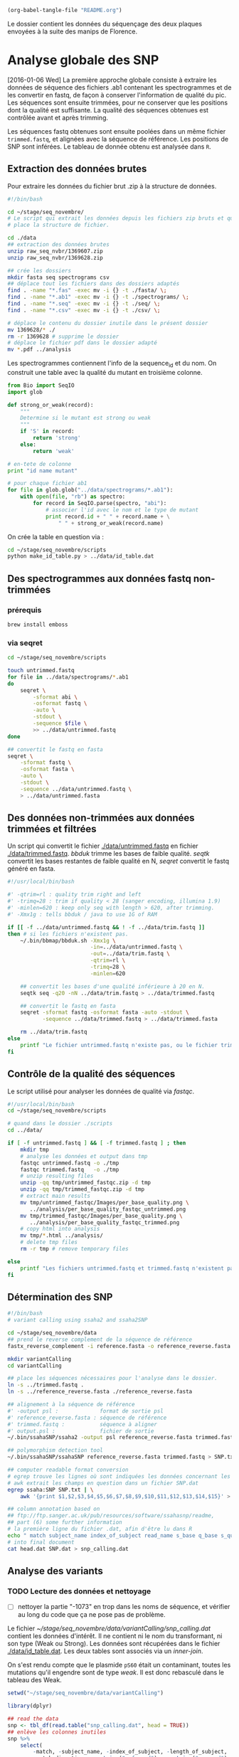 # -*- mode: org; -*-

#+CATEGORY: STAGE

# #+TOC: headlines 1

#+begin_src emacs-lisp :results none :export none
  (org-babel-tangle-file "README.org")
#+end_src

Le dossier contient les données du séquençage des deux plaques envoyées à la
suite des manips de Florence. 

* Analyse globale des SNP 

[2016-01-06 Wed] La première approche globale consiste à extraire les données
de séquence des fichiers .ab1 contenant les spectrogrammes et de les convertir
en fastq, de façon à conserver l'information de qualité du pic. Les séquences
sont ensuite trimmées, pour ne conserver que les positions dont la qualité est
suffisante. La qualité des séquences obtenues est contrôlée avant et après
trimming.

Les séquences fastq obtenues sont ensuite poolées dans un même fichier
~trimmed.fastq~, et alignées avec la séquence de référence. Les positions de SNP
sont inférées. Le tableau de donnée obtenu est analysée dans ~R~.
** Extraction des données brutes
Pour extraire les données du fichier brut .zip à la structure de données.

#+BEGIN_SRC sh :tangle ./scripts/extract_raw_data.sh 
  #!/bin/bash 

  cd ~/stage/seq_novembre/
  # Le script qui extrait les données depuis les fichiers zip bruts et qui met en
  # place la structure de fichier.

  cd ./data
  ## extraction des données brutes
  unzip raw_seq_nvbr/1369607.zip
  unzip raw_seq_nvbr/1369628.zip

  ## crée les dossiers
  mkdir fasta seq spectrograms csv
  ## déplace tout les fichiers dans des dossiers adaptés 
  find . -name "*.fas" -exec mv -i {} -t ./fasta/ \;
  find . -name "*.ab1" -exec mv -i {} -t ./spectrograms/ \;
  find . -name "*.seq" -exec mv -i {} -t ./seq/ \;
  find . -name "*.csv" -exec mv -i {} -t ./csv/ \;

  # déplace le contenu du dossier inutile dans le présent dossier
  mv 1369628/* ./
  rm -r 1369628 # supprime le dossier
  # déplace le fichier pdf dans le dossier adapté
  mv *.pdf ../analysis
#+END_SRC

Les spectrogrammes contiennent l'info de la sequence_id et du nom. 
On construit une table avec la qualité du mutant en troisième colonne. 

#+BEGIN_SRC python :tangle ./scripts/make_id_table.py
  from Bio import SeqIO
  import glob

  def strong_or_weak(record):
      """
      Determine si le mutant est strong ou weak
      """
      if 'S' in record:
          return 'strong'
      else:
          return 'weak'

  # en-tete de colonne
  print "id name mutant"

  # pour chaque fichier ab1
  for file in glob.glob("../data/spectrograms/*.ab1"):
      with open(file, "rb") as spectro:
          for record in SeqIO.parse(spectro, "abi"):
              # associer l'id avec le nom et le type de mutant
              print record.id + " " + record.name + \
                  " " + strong_or_weak(record.name)
#+END_SRC

On crée la table en question via :
#+BEGIN_SRC sh
  cd ~/stage/seq_novembre/scripts
  python make_id_table.py > ../data/id_table.dat
#+END_SRC

** Des spectrogrammes aux données fastq non-trimmées
*** prérequis

#+BEGIN_SRC sh
brew install emboss
#+END_SRC

*** via seqret

#+BEGIN_SRC sh :tangle ./scripts/ab1_to_fastq.sh
  cd ~/stage/seq_novembre/scripts

  touch untrimmed.fastq
  for file in ../data/spectrograms/*.ab1
  do
      seqret \
          -sformat abi \
          -osformat fastq \
          -auto \
          -stdout \
          -sequence $file \
          >> ../data/untrimmed.fastq
  done

  ## convertit le fastq en fasta
  seqret \
      -sformat fastq \
      -osformat fasta \
      -auto \
      -stdout \
      -sequence ../data/untrimmed.fastq \
      > ../data/untrimmed.fasta
#+END_SRC

** Des données non-trimmées aux données trimmées et filtrées
Un script qui convertit le fichier [[./data/untrimmed.fastq]] en fichier
[[./data/trimmed.fastq]]. /bbduk/ trimme les bases de faible qualité. /seqtk/
convertit les bases restantes de faible qualité en N, /seqret/ convertit le fastq
généré en fasta. 

#+BEGIN_SRC sh :tangle ./scripts/trim_low_quality.sh
  #!/usr/local/bin/bash

  #' -qtrim=rl : quality trim right and left 
  #' -trimq=28 : trim if quality < 28 (sanger encoding, illumina 1.9)
  #' -minlen=620 : keep only seq with length > 620, after trimming.
  #' -Xmx1g : tells bbduk / java to use 1G of RAM

  if [[ -f ../data/untrimmed.fastq && ! -f ../data/trim.fastq ]]
  then # si les fichiers n'existent pas.
      ~/.bin/bbmap/bbduk.sh -Xmx1g \
                            -in=../data/untrimmed.fastq \
                            -out=../data/trim.fastq \
                            -qtrim=rl \
                            -trimq=28 \
                            -minlen=620

      ## convertit les bases d'une qualité inférieure à 20 en N.
      seqtk seq -q20 -nN ../data/trim.fastq > ../data/trimmed.fastq

      ## convertit le fastq en fasta
      seqret -sformat fastq -osformat fasta -auto -stdout \
             -sequence ../data/trimmed.fastq > ../data/trimmed.fasta

      rm ../data/trim.fastq
  else
      printf "Le fichier untrimmed.fastq n'existe pas, ou le fichier trimmed.fastq existe déjà."
  fi
#+END_SRC

** Contrôle de la qualité des séquences
Le script utilisé pour analyser les données de qualité via /fastqc/. 

#+BEGIN_SRC sh :tangle scripts/quality_check.sh
  #!/usr/local/bin/bash
  cd ~/stage/seq_novembre/scripts

  # quand dans le dossier ./scripts
  cd ../data/

  if [ -f untrimmed.fastq ] && [ -f trimmed.fastq ] ; then
      mkdir tmp
      # analyse les données et output dans tmp
      fastqc untrimmed.fastq -o ./tmp
      fastqc trimmed.fastq   -o ./tmp
      # unzip resulting files
      unzip -qq tmp/untrimmed_fastqc.zip -d tmp
      unzip -qq tmp/trimmed_fastqc.zip -d tmp
      # extract main results
      mv tmp/untrimmed_fastqc/Images/per_base_quality.png \
         ../analysis/per_base_quality_fastqc_untrimmed.png
      mv tmp/trimmed_fastqc/Images/per_base_quality.png \
         ../analysis/per_base_quality_fastqc_trimmed.png
      # copy html into analysis
      mv tmp/*.html ../analysis/
      # delete tmp files
      rm -r tmp # remove temporary files

  else
      printf "Les fichiers untrimmed.fastq et trimmed.fastq n'existent pas."
  fi
#+END_SRC 

** Détermination des SNP

#+BEGIN_SRC sh :tangle ./scripts/variantCallerSsaha2.sh
  #!/bin/bash
  # variant calling using ssaha2 and ssaha2SNP

  cd ~/stage/seq_novembre/data
  ## prend le reverse complement de la séquence de référence
  fastx_reverse_complement -i reference.fasta -o reference_reverse.fasta

  mkdir variantCalling
  cd variantCalling

  ## place les séquences nécessaires pour l'analyse dans le dossier. 
  ln -s ../trimmed.fastq .
  ln -s ../reference_reverse.fasta ./reference_reverse.fasta

  ## alignement à la séquence de référence
  #' -output psl :             format de sortie psl
  #' reference_reverse.fasta : séquence de référence
  #' trimmed.fastq :           séquence à aligner
  #' output.psl :              fichier de sortie
  ~/.bin/ssahaSNP/ssaha2 -output psl reference_reverse.fasta trimmed.fastq > output.psl

  ## polymorphism detection tool
  ~/.bin/ssahaSNP/ssahaSNP reference_reverse.fasta trimmed.fastq > SNP.txt

  ## computer readable format conversion
  # egrep trouve les lignes où sont indiquées les données concernant les SNP
  # awk extrait les champs en question dans un fichier SNP.dat
  egrep ssaha:SNP SNP.txt | \
      awk '{print $1,$2,$3,$4,$5,$6,$7,$8,$9,$10,$11,$12,$13,$14,$15}' > SNP.dat

  ## column annotation based on
  ## ftp://ftp.sanger.ac.uk/pub/resources/software/ssahasnp/readme,
  ## part (6) some further information
  # la première ligne du fichier .dat, afin d'être lu dans R
  echo " match subject_name index_of_subject read_name s_base q_base s_qual q_qual offset_on_subject offset_on_read length_of_snp start_match_of_read end_match_of_read match_direction length_of_subject " > head.dat
  # into final document
  cat head.dat SNP.dat > snp_calling.dat
#+END_SRC

** Analyse des variants
*** TODO Lecture des données et nettoyage
- [ ] nettoyer la partie "-1073" en trop dans les noms de séquence, et vérifier
  au long du code que ça ne pose pas de problème.

Le fichier [[~/stage/seq_novembre/data/variantCalling/snp_calling.dat]] contient les
données d'intérêt. Il ne contient ni le nom du transformant, ni son type (Weak
ou Strong). Les données sont récupérées dans le fichier [[./data/id_table.dat]]. Les
deux tables sont associés via un /inner-join/. 

On s'est rendu compte que le plasmide ~pS60~ était un contaminant, toutes les
mutations qu'il engendre sont de type /weak/. Il est donc rebasculé dans le
tableau des Weak. 

#+BEGIN_SRC R :tangle ./scripts/variant_analysis.R
  setwd("~/stage/seq_novembre/data/variantCalling")

  library(dplyr)

  ## read the data
  snp <- tbl_df(read.table("snp_calling.dat", head = TRUE))
  ## enlève les colonnes inutiles
  snp %>%
      select(
          -match, -subject_name, -index_of_subject, -length_of_subject,
          -match_direction, -contains("_of_read"), -contains("on_read"),
          -contains("_of_snp"), -s_qual
      ) -> snp
 
  ## lit les métadonnées de séquence
  id_table <- tbl_df(read.table("../id_table.dat", head = TRUE))

  ## fait correspondre le read_name avec le nom du clone et le type de mutant W ou S
  snp <- inner_join(x = snp, y = id_table, by = c("read_name" = "id"))

  ## suppress tmp var
  rm(id_table)

  ## bascule les contaminants mysterieux dans la bonne catégorie
  ## TESTE ET APPROUVE
  snp$mutant[snp$name == "pS60-1073"] <- "weak"
  snp$mutant[snp$name == "pS83-1073"] <- "weak"
  snp$mutant[snp$name == "pS92-1073"] <- "weak"
  snp$mutant[snp$name == "pS91-1073"] <- "weak"
  snp$mutant[snp$name == "pW6-1073" ] <- "strong"

#+END_SRC

*** Détermine la qualité des SNP
Pour déterminer si le SNP est de type /weak/ ou /strong/, j'utilise la fonction
=mutant_caller=. Si la référence est A ou T, soit le transformant est C ou G, et
la substitution est /WS/ ; soit le transformant est A ou T, et la mutation est
/WW/. Si la référence est C ou G, soit le transformant est A ou T, et la
substitution est /SW/ ; soit le transformant est G ou C, la substitution est
/SS/.

#+BEGIN_SRC R :tangle ./scripts/variant_analysis.R
  #' une fonction pour déterminer si la substitution est strong ou weak. On peut
  #' avoir des substitutions weak chez les strongs
  #' @param subject la base sur la séquence de référence
  #' @param query la base sur le read.
  mutant_caller <- function(subject, query)
  {
      if (subject == 'A' || subject == 'T') {
          if (query == 'C' || query == 'G' ) {
              'WS'
          } else {
              'WW'
          }
      } else if (subject == 'C' || subject == 'G') {
          if (query == 'A' || query == 'T') {
              'SW'
          } else {
              'SS'
          }
      }
  }

  ## on applique la fonction rowwise, ie ligne par ligne, via `mutate`, puis on
  ## dégroupe.
  snp %>%
      rowwise() %>%
      mutate(mutation_type = mutant_caller(s_base, q_base)) %>%
      ungroup() ->
      snp
  ## conversion en facteur
  snp$mutation_type = factor(snp$mutation_type)
#+END_SRC
*** Graphiques globaux
Des graphiques de distribution globale des SNP sont fait ici. 

#+BEGIN_SRC R :tangle ./scripts/variant_analysis.R
  ##==============================================================================
  ## SHORTCUT PLOT FUNCTION
  ##==============================================================================

  library(ggplot2)

  ##' .. content for \description{} (no empty lines) ..
  ##' 
  ##' Une fonction qui permet de court-circuiter ggplot : représente en ordonnée
  ##' la distribution des positions de snp, en abscisse la position des SNPs, par
  ##' défault la couleur repéresente le type de mutant, peut être également
  ##' attribuée à mutation_type. Respecte les critères visuels de tufte. Nécessite
  ##' ggplot2 1.02 si je ne m'abuse, avec l'option panel.ontop en tout cas.
  ##' 
  ##' .. content for \details{} ..
  ##' @title plot_snp
  ##' @param snp les données de snp
  ##' @param fill la couleur par laquelle on color les barres
  ##' @param legend_position la position de la légende sur le graphe
  ##' @param legend_name le titre de la légende. rien par défault
  ##' @return un graphique
  plot_snp <- function(data, fill_by = "mutant",
                                    legend_position = c(0.2, 0.8),
                                    legend_name = "")
  {
      plot <- ggplot(data = data, aes(offset_on_subject)) +
          theme_minimal(base_family = "Courier") +
          scale_x_continuous(breaks = seq(1, 734, 30)) +
          scale_fill_brewer(palette = "Set2", name = legend_name) +
          xlab("") +
          ylab("") +
          theme(panel.ontop = TRUE, legend.position = legend_position,
                axis.text = element_text(size = 8, colour = "gray"),
                panel.grid.major.x = element_blank(),
                panel.grid.minor.x = element_blank(),
                panel.grid.minor.y = element_blank(),
                panel.grid.major.y = element_line(colour = "white", size = 1))

      if (fill_by == "mutation_type")
      {
          plot + geom_histogram(aes(fill = mutation_type), binwidth = 10,
                                position = "dodge")
      } else {
          plot + geom_histogram(aes(fill = mutant), binwidth = 10,
                                position = "dodge")
      }
  }

  ##==============================================================================
  ## PLOT DISTRIBUTIONS
  ##==============================================================================

  pdf(file = "../../analysis/snp_distribution.pdf", height = 5.8, width = 8.3)

  ## distribution des SNP
  ## facétée par type de mutant, couleur = type de mutation
  snp %>%
      plot_snp(legend_name = "Exogene", legend_pos= c(.2, .8))

  dev.off()

  #-------------------------------------------------------------------------------
  pdf(file = "../../analysis/mutant_snp_distribution.pdf", height = 5.8, width = 8.3)

  snp %>%
      plot_snp(fill_by = "mutation_type", legend_name = "Type de Mutation" ) +
      facet_grid(mutant ~ .)

  dev.off()
#+END_SRC

*** Observations globales

Différents tableaux de résumé généraux. 

#+BEGIN_SRC R :tangle ./scripts/variant_analysis.R
  ## =============================================================================
  ## OBSERVATIONS GÉNÉRALES
  ## =============================================================================
 
  sink(file = "../../analysis/observations.tex")
  snp %>%
      group_by(mutant, name) %>%
      summarise(count = n()) %>%
      summarise(mean = mean(count), med = median(count), sd = sd(count) ) %>%
      knitr::kable( align = 'c', digits = 2, booktabs = TRUE, format = "latex")
  sink()

  sink(file = "../../analysis/count_by_mutant.tex")
  snp %>%
      group_by(mutant) %>%
      summarise(count = n()) %>%
      knitr::kable( align = 'c', booktabs = TRUE, format = "latex")
  sink()

  sink(file = "../../analysis/count_by_muttype.tex")
  snp %>%
      group_by(mutation_type) %>%
      summarise(count = n()) %>%
      knitr::kable(col.names = c("Type de mutation", "nombre"),
                   align = 'c',
                   booktabs = TRUE, format = "latex")
  sink()

  sink(file = "../../analysis/seq_by_mutant.tex")
  distinct(snp, name, mutant) %>%
      group_by(mutant) %>%
      summarise(count = n()) %>%
      knitr::kable( align = 'c', booktabs = TRUE, format = "latex")
  sink()
#+END_SRC

*** DONE Détermination des SNP calibrés [2/2]
CLOSED: [2015-11-27 Fri 22:56]
- [X] créer la fonction =is_a_position= qui détermine si un SNP est bien à la
  position attendu
- [X] faire la même chose par type de mutant
On veut filtrer les positions qui sont bien les SNP calibrés. 

#+BEGIN_SRC R :tangle ./scripts/variant_analysis.R
  ## ==============================================================================
  ## SNP ATTENDUS OU NON
  ## ==============================================================================
  ##

  ## compte le nombre de SNP par position. hypothèse : un SNP `calibré' génère au
  ## moins 5 SNP parmi toutes les séquences. sortie dans une table qui sert de
  ## query à la fonction =is_position=
  snp %>%
      group_by(offset_on_subject) %>%
      summarise(count = n()) %>%
      ## qplot(data = ., offset_on_subject, count)
      filter(count > 5) %>%
      select(offset_on_subject) %>%
      unlist() %>%
      as.vector() ->
      position_table

  ##' .. content for \description{} (no empty lines) ..
  ##' détermine si la postion sur la séquence de référence est un SNP artificiel
  ##' ou un autre genre de SNP.
  ##' .. content for \details{} ..
  ##' @title is_position
  ##' @param position 
  ##' @param table 
  ##' @return "oui" ou "non"
  is_position <- function(position, table) ifelse(position %in% table, 'oui', 'non')


  snp %>%
      rowwise() %>%
      mutate(position = is_position(offset_on_subject, position_table)) %>%
      ungroup() ->
      snp
#+END_SRC

Le graphique suivant représente la distribution des SNP aux positions
inattendues. 

#+BEGIN_SRC R :tangle ./scripts/variant_analysis.R
  pdf(file = "../../analysis/bgc_en_action.pdf", height = 5.8, width = 8.3)
  snp %>%
      filter(position == "non") %>%
      plot_snp(fill_by = "mutation_type") +
      scale_y_continuous(breaks = c(1, 2)) +
      scale_x_continuous(breaks = position_table, name = waiver()) +
      ggtitle("Substitution aux positions inattendues : biaisees vers GC ?") +
      theme(panel.grid.major.x = element_line(colour = "gray"))
  dev.off()

  sink(file = "../../analysis/bgc_en_action.tex")
  snp %>%
      filter(position == "non") %>%
      group_by(mutation_type) %>%
      summarise(count = n()) ->
      bgc_en_action
  colnames(bgc_en_action) <- c("Type de Substitution", "Nombre")
  print(xtable::xtable( bgc_en_action, align = 'ccc'), include.rownames = FALSE)
  sink()
#+END_SRC

[[file:analysis/bgc_en_action.pdf]]
*** TODO Positions terminales de switch [1/3]
- [ ] voir le test à utiliser pour comparer les distributions
- [ ] comparer les distributions statistiquement, si $n$ est suffisamment grand. 
- [X] Naïvement on utilise ici la position terminale du dernier SNP. Cependant,
  il existe des SNPs qui ne sont pas dans la conversion track, c'est ce qu'on a
  observé. Il faut donc définir une nouvelle fonction =max_pos= qui définit si
  on est bien à un SNP calibré ou non. voir après avoir définit la fonction
  =is_a_position=. => Simplement filtrer par position

On veut ici analyser la distribution des positions terminales de SNP. C'est à dire à quel
endroit on bascule à nouveau sur le génotype sauvage. On ne garde que les
positions qui sont des positions calibrées. 

#+BEGIN_SRC R :tangle ./scripts/variant_analysis.R
  ##==============================================================================
  ## POSITION DE SWITCH
  ##==============================================================================

  pdf(file = "../../analysis/switch_distrib.pdf", height = 5.8, width = 8.3)

  snp %>%
      ## par plasmide -- et par type de mutant
      group_by(name, mutant) %>%
      ## garde seulement les positions calibrées
      filter(position == "oui") %>% 
      ## cherche la postion minimale de SNP
      summarise(offset_on_subject = min(offset_on_subject)) %>% 
      ## represente la distribution
      plot_snp(legend_position = c(0.8, 0.8)) +
      ggtitle("Distribution de la position de switch en fonction du type de mutant") +
      ## superpose les deux distribution pour comparer
      facet_grid( mutant ~ .) 

  dev.off()
#+END_SRC

*** DONE Néomutations [1/1]
CLOSED: [2015-11-27 Fri 23:53]
- [X] rajouter le filtre sur les positions calibrées. 

Le but est de trouver les SNPs aux positions calibrées qui ne sont pas ceux
attendus. Typiquement ce sont les mutations /strong/ dans la manip Weak, et les
mutations /weak/ dans la manip Strong. Si les mutations en questions sont
répétées sur l'ensemble du clone, alors c'est une contamination. Sinon, ce sont
des données intéressantes. 

#+BEGIN_SRC R :tangle ./scripts/variant_analysis.R
  ##============================================================================== 
  ## OUTLIERS
  ##==============================================================================
  ##
  ##' .. content for \description{} (no empty lines) ..
  ##' 
  ##' Détermine si le SNP en question est un outlier ou non, c'est à dire une
  ##' mutation strong chez un mutant weak ou inversement.
  ##' 
  ##' .. content for \details{} ..
  ##' @title is_outlier
  ##' @param mutant : le type de mutant
  ##' @param mutation_type : le type de substitution
  ##' @return 
  is_outlier <- function(mutant, mutation_type)
  {
      if (mutant == 'strong' && mutation_type == 'SW') {
          "non"
      } else if (mutant == 'weak' && mutation_type == 'WS') {
          "non"
      } else {
          'oui'
      }
  }

  snp %>%
      ## par ligne, determine si la position est inattendue
      rowwise() %>%
      mutate(attendu = is_outlier(mutant, mutation_type)) %>%
      ungroup() %>%
      ## garde les positions calibree
      filter(position == "oui") %>% 
      ## sur lesquelles le résultat est inattendu
      filter(attendu == "non") %>%
      plot_snp(legend_position = c(0.2, 0.9)) +
      geom_text(aes(label = name, y = 0.5), check_overlap = TRUE,
                position = "dodge") +
      coord_flip() +
      theme(panel.ontop = FALSE)

  ## sortie des résultats dans un joli tableau latex
  sink( file = "../../analysis/outlier.tex", append = FALSE)
  snp %>%
      rowwise() %>%
      mutate(attendu = is_outlier(mutant, mutation_type)) %>%
      ungroup() %>%
      filter(attendu == "non") %>%
      mutate(position = offset_on_subject, ref = s_base, read = q_base) %>%
      select(-read_name, -offset_on_subject, -s_base, -q_base) %>%
      knitr::kable(format = "latex", booktabs = TRUE)
  sink()

  ## pdf(file = "../../analysis/outliers.pdf", width = 4, height = 2)
#+END_SRC

La liste des constructions qui montrent des néo-mutations :
#+BEGIN_SRC R 
  library(dplyr)

  read.csv("~/stage/seq_novembre/data/variantCalling/snp_table.csv") %>%
    filter(position == "non") %>%
    select(name) %>%
    unique()
#+END_SRC

#+RESULTS:
| pS10-1073 |
| pS24-1073 |
| pS30-1073 |
| pS39-1073 |
| pS5-1073  |
| pS54-1073 |
| pS74-1073 |
| pS82-1073 |
| pS88-1073 |
| pW14-1073 |
| pW19-1073 |
| pW2-1073  |
| pW23-1073 |
| pW35-1073 |
| pW6-1073  |
| pW81-1073 |
| pW87-1073 |
| pW93-1073 |

*** DONE Position des SNP par rapport à la conversion tract [1/1]
CLOSED: [2015-11-27 Fri 23:52]
- [X] Écrire une fonction =is_inside_conv= qui détermine si un SNP est en dehors
  ou en dedans de la conversion tract.
  
#+BEGIN_SRC R :tangle ./scripts/variant_analysis.R
  snp %>%
      ## par exogene
      group_by(name) %>%
      ## garde seulement les positions attendues
      filter(position == "oui") %>%
      ## cherche la borne supérieure et inférieure
      summarise(min = min(offset_on_subject), max = max(offset_on_subject)) %>%
      ## combine avec la table mère
      inner_join(snp, by = "name") ->
      snp
 
  ##' .. content for \description{} (no empty lines) ..
  ##' détermine si le SNP est dans la conversion tract ou non. 
  ##' .. content for \details{} ..
  ##' @title 
  ##' @param query la position requête
  ##' @param min la borne inférieure de la conversion tract
  ##' @param max la borne supérieure de la conversion tract
  ##' @return oui ou non
  is_inside_conv <- function(query, min, max)
  {
      ifelse(min <= query & query <= max, "oui", "non")
  }

  sink(file = "../../analysis/inside_conv.tex")
  snp %>%
      rowwise() %>%
      ## détermine si on est dans la conversion tract ou non
      mutate(inside_conv = is_inside_conv(offset_on_subject, min, max)) %>%
      ungroup() %>%
      ## filtre pour avoir les snp non attendus
      filter(position == "non") %>%
      ## groupe selon qu'on est dans ou en dehors de la CT
      group_by(inside_conv) %>%
      ## compte le nombre de snp par cas
      summarise(count = n()) %>%
      ## format en .tex
      knitr::kable(format = "latex", booktabs = TRUE)
  sink()
#+END_SRC
*** Polymorphisme [2/2]
En analysant visuellement les spectrogrammes aux positions de SNP attendues, on
s'est rendu compte qu'il persistait des variants, et notamment chez les
constructions ~weak~. Dans une première approche, on utilise la qualité de la
position comme proxy du polymorphisme à cette position. En effet, l'algorithme
de quality-calling est très sensible aux polymorphismes, autrement dit à la
présence de pics parasites. On peut donc raisonnablement se dire que les SNP de
faible qualité, notamment en fin de conversion tract, correspondent à des SNP
hétérogènes. Ce qui pourrait s'expliquer par une absence de réparation à la
génération 0, mais que les descendants 01 et 02 réparent chacun d'une façon
différente.

**** DONE Graphiquement
CLOSED: [2015-12-03 Thu 19:47]
On veux étudier le polymorphisme aux positions calibrées. Comme on ne peut pas
avoir accès aux données trace par trace, on utilise la qualité  comme proxy du
polymorphisme. 

#+BEGIN_SRC R :tangle ./scripts/variant_analysis.R
  pdf(file = "../../analysis/qualite_distrib.pdf", height = 5.8, width = 8.3)
  snp %>%
      filter(position == "oui") %>%
      qplot(data = ., x = offset_on_subject, y = q_qual, color = mutant,
            alpha = 0.1) +
      theme_minimal(base_family = "Courier") +
      scale_color_brewer(palette = "Set2", name = "") +
      scale_alpha_continuous(guide = FALSE, name = "") + 
      xlab("Position") + ylab("qualite") +
      scale_x_continuous(breaks = position_table) +
      theme(legend.position = c(0.5, 0.2),
            axis.text = element_text(size = 8, colour = "gray"))
  dev.off()
#+END_SRC

[[./analysis/qualite_distrib.pdf]]

Aux positions inférieures à 700bp, la qualité de certains SNP diminue, notamment
chez les WEAK. En fait quasiment exclusivement dans la construction WEAK. Aux
positions supérieures à 700bp, il y a également des baisses de qualité pour les
constructions STRONG. Difficile à ce stade de déterminer s'il s'agit de bruit ou
de signal. 

L'inconvénient de cette approche par la qualité est qu'elle ne permet pas de
connaître la nature de la base correspondant au signal "parasite". Or, lorsqu'on
observe les spectrogrammes visuellement, souvent, le signal qui persiste est
celui attendu dans la séquence sauvage. Autrement dit, lorsque le gène
synthétique oppose un allèle W à un allèle sauvage S, d'une manière ou d'une
autre, le signal sauvage S persiste dans la population descendante que l'on
séquence. 

**** DONE Fréquence des bases polymorphes associées aux SNP attendus
CLOSED: [2016-01-06 Wed 08:22]

#+BEGIN_SRC R :tangle ./scripts/variant_analysis.R
  sink("../../analysis/freq_polymorphism.tex")
  snp %>%
      filter(position == "oui", q_qual < 40, offset_on_subject < 600) %>%
      group_by(mutant) %>%
      summarise(count = n()) %>%
      knitr::kable(format = "latex", booktabs = TRUE)
  sink()

  snp %>%
      filter(position == "non", q_qual < 40, offset_on_subject < 600) #%>%
      group_by(mutant) %>%
      summarise(count = n())# %>%
      knitr::kable(format = "latex", booktabs = TRUE)

  snp %>%
    mutate(name = gsub("-1073", "", x = name)) %>%
    filter(position == "oui", q_qual < 40, offset_on_subject < 600) %>%
    group_by(name) %>%
    summarise(count = n()) -> #%>%
    ## filter(count > 1) ->
    candidats

  snp %>%
    filter(name == "pW6-1073") %>%
    qplot(data = .,
          x = offset_on_subject,
          y = q_qual,
          geom = "line",
          xlim = c(0, 750)) +
    geom_vline( xintercept = 456, color = "red") +
    geom_vline(xintercept = position_table,
               color = "blue",
               alpha = 0.2)

  snp %>%
    mutate(name = gsub("-1073", "", x = name)) %>%
    filter(name %in% candidats$name) %>%
    ggplot(data = .,
           aes(x = offset_on_subject, y = q_qual,
               colour = name)) +
    geom_line() +
    facet_grid(name~mutant) +
    theme_minimal() +
    theme(text = element_text(size = 6))

  ggsave(filename = "~/stage/seq_novembre/analysis/candidats_heterozygotes.pdf",
         width = 29.7, height = 21, units = "cm")
#+END_SRC

--- 

*** Sauvegarde du tableur
#+BEGIN_SRC R :tangle ./scripts/variant_analysis.R
  write.csv(snp, file = "snp_table.csv", quote = FALSE)
#+END_SRC
* Analyse des positions hétérozygotes
# #+TOC: headlines 2 local

L'approche précédente utilisait la qualité comme proxy du polymorphisme aux
positions de SNP attendues. Dans cette seconde approche, le but est de
déterminer la nature du pic parasite, et de déterminer s'il correspond ou non à
une persistance de l'allèle sauvage dans la descendance du recombinant. 

Le but est d'obtenir un tableau qui aurait la forme suivante :

|  A | C | T |   G | prim | prim_score | sec | sec_score | ratio | position | gene_synt | wt |
|----+---+---+-----+------+------------+-----+-----------+-------+----------+-----------+----|
| 90 | 0 | 0 | 120 | G    |        120 | A   |        90 |   120 |      437 | G         | A  |

Le programme [[http://www.nybg.org/files/scientists/dlittle/polySNP.html][polySNP]] fait ça justement.
** Bascule des fichiers mal appelés
Le but de ce script est de repasser les fichiers du tableau suivant dans les
bonnes catégories, de façon à ce qu'ils soient alignés avec la bonne référence. 

| nom    | type     |
|--------+----------|
| "pS60" | "weak"   |
| "pS83" | "weak"   |
| "pS92" | "weak"   |
| "pS91" | "weak"   |
| "pW6"  | "strong" |

Je n'ai pas choisi la méthode la plus subtile. Ça fera le taf, pour l'instant. 

#+BEGIN_SRC sh ./scripts/recaller.sh
  #!/bin/bash

  ## TODO peut-être trouver une solution plus "élégante…"

  cd ~/stage/seq_novembre/data

  cd ./spectrograms

  mv pS60-1073.ab1 pW600-1073.ab1
  mv pS83-1073.ab1 pW830-1073.ab1
  mv pS92-1073.ab1 pW920-1073.ab1
  mv pS91-1073.ab1 pW910-1073.ab1
  mv  pW6-1073.ab1 pS600-1073.ab1
#+END_SRC

** Base calling
Le but de cet étape est de déterminer, pour chaque position, par séquence, qui
est la base majoritaire, la confiance qu'on peut lui attribuer, la base
secondaire, la confiance qu'on peut lui attribuer, ainsi que le ratio des
deux scores de confiance. 

*** via sangerseqR
Dans un premier temps, j'ai voulu prototypé l'analyse et le résultat attendu
dans R, en utilisant le package ~sangerseqR~ (voir la documentation [[https://www.bioconductor.org/packages/release/bioc/html/sangerseqR.html][là]]). 

#+BEGIN_SRC R :tangle ./scripts/sangerseq.R
  ## ------------------------------------------------------------------------------
  ##                                   BASE CALLING
  ## ------------------------------------------------------------------------------

  setwd("~/stage/seq_novembre/data/tmp/")
  library(dplyr)
  library(sangerseqR)
  library(Biostrings)

  ## la deuxième ligne du fichier reference.fasta contient la séquence de
  ## référence. Elle est convertie en un objet DNA string.
  ref <- readLines("../reference.fasta")[2] %>%
    DNAString() %>%
    reverseComplement()

  ##' .. content for \description{} (no empty lines) ..
  ##' Call bases on a query, based on primary and secondary traces.
  ##' .. content for \details{} ..
  ##' @title baseCaller
  ##' @param query the ab1 file name.
  ##' @param ref the reference. a DNAString object.
  ##' @return a sangerseqR object.
  baseCaller <- function(query, ref)
  {
    readsangerseq(query) %>%
      makeBaseCalls(ratio = 0.5)#  %>%
      ## setAllelePhase(obj = ., refseq = ref)
  }

  pW85 <- baseCaller(query = "../spectrograms/pW85-1073.ab1", ref = ref) #TEST:

  ##' .. content for \description{} (no empty lines) ..
  ##' Attribue le nom des bases à chaque trace.
  ##' .. content for \details{} ..
  ##' @title get_peak_matrix
  ##' @param  obj un objet sangerseq. 
  ##' @return tbl_df object
  get_peak_matrix <- function(obj)
  {
    obj %>%
      peakAmpMatrix() %>%
      as.data.frame() %>%
      select(A = V1, C = V2, G = V3, T = V4) %>%
      tbl_df()
  }

  ##' .. content for \description{} (no empty lines) ..
  ##' 
  ##' Une fonction qui permet de déterminer la base qui a le pic le plus haut, la
  ##' hauteur de son pic, la base avec le second pic le plus haut, la hauteur de
  ##' ce pic, et le ratio des deux, ainsi que la position dans le référentiel de
  ##' la séquence.
  ##' 
  ##' .. content for \details{} ..
  ##' @title get_score_matrix
  ##' @param data typiquement une dataframe crée avec get_peak_matrix()
  ##' @return une dataframe
  get_score_matrix <- function(data)
  {
    data.frame(
      ## renvoit un vecteur avec le nom des bases avec le pic le plus haut        
      primaire = apply(data, 1, function(n) which.max(n) %>% names()),
      ## renvoit un vecteur avec le score du pic le plus haut
      prim_score = apply(data, 1, function(n) max(n)),
      ## renvoit un vecteur avec le nom des bases au second pic
      second = apply(data, 1, function(n) which.max(n[n != max(n)]) %>% names()),
      ## renvoit un vecteur avec le score du second pic 
      sec_score = apply(data, 1, function(n) sort(n)[length(n) - 1])
    ) %>%
      mutate(ratio = sec_score / prim_score,
             seq_position = row.names(.) %>% as.numeric())
  }

  pW85 %>%
    get_peak_matrix() %>%
    get_score_matrix() %>%
    tbl_df() ->
    test_data

  theme_set(theme_minimal())

  test_data %>%
    ggplot(aes(x = seq_position, y = prim_score)) +
    geom_path(aes(color = primaire)) +
    geom_path(aes(y = sec_score, color = second)) +
    facet_grid(primaire ~ .) 
    ## xlim(c(180, 220))

#+END_SRC

*** via phred
Brent Ewing m'a ensuite envoyé le code source de phred [2016-01-08 Fri], que
j'ai pu installer sur le mac et sur la virtualbox biolinux. C'est l'une des
dépendances principale de ~polySNP~, un programme qui permet de produire
exactement le résultat sous la forme attendue.

Le script suivant effectue le base-calling avec phred directement. 

#+BEGIN_SRC sh :tangle ./scripts/base-call-phred.sh
  #!/usr/local/bin/bash

  #### PHRED BASE CALLING

  ### utilise phred pour le base call des spectrogrammes. Ce qui nous interésse
  ### ici n'est pas tant le base call en soi que les contrôles de qualité et
  ### surtout la détection des bases polymorphes.

  cd ~/stage/seq_novembre/data/

  # NOT RUN : mkdir quality phred poly

  phred \
      ## emplacement des fichiers
      -id ./spectrograms \
      ## trim les bases à gauche et droite en fonction de la qualité
      -trim_alt "" \
      ## selon la probabilité d'erreur suivante.
      -trim_cutoff 0.05 \
      ## écrit les séquences trimmées dans un fichier phred
      -trim_phd \
      ## sortie des fichiers de qualité dans le dossier quality au format .qual
      -qd ./quality \
      ## sortie des séquences dans le dossier quality au format .qual
      -pd ./phred \
      ## sortie des positions polymporphiques dans le dossier poly.
      -dd ./poly
#+END_SRC

*** via polySNP
PolySNP effectue exactement le même procédé. Il nécessite une étape antérieure
d'alignement entre deux séquences, la séquence sauvage et la séquence porteuse
des SNP, au format fasta. Le but est de déduire les positions de SNP, pour
ensuite aligner les séquences en sortie de phred avec cet alignement de
référence.

**** alignement des références
Cet alignement est effectué avec le programme EMBOSS ~needle~, qui utilise
l'algorithme de Needleman-Wunsch. L'alignement se fait sur toute la longueur des
séquences. Dans un premier temps, j'utilisais la séquence référence non
corrigée, mais elle semble présenter un indel à la position. Il faut de plus
utiliser le /reverse complement/ des séquences de référence, autrement muscle se
perd dans l'étape d'alignement. 
#+BEGIN_SRC sh :tangle ./scripts/aligne_reference_snp.sh
  #!/bin/bash
  ##
  ##
  cd ~/stage/seq_novembre/data

  needle                                \
      -asequence ./ref/wt_corrected.fst \
      -sformat1 fasta                   \
      -sreverse1                        \
      -bsequence ./ref/strong.fst       \
      -sformat2 fasta                   \
      -sreverse2                        \
      -outfile ./ref/aln-strong-wt.fst  \
      -aformat3 fasta                   \
      -gapopen 10.0                     \
      -gapextend 0.5

  needle                                \
      -asequence ./ref/wt_corrected.fst \
      -sformat1 fasta                   \
      -sreverse1                        \
      -bsequence ./ref/weak.fst         \
      -sformat2 fasta                   \
      -sreverse2                        \
      -outfile ./ref/aln-weak-wt.fst    \
      -aformat3 fasta                   \
      -gapopen 10.0                     \
      -gapextend 0.5
#+END_SRC

**** documentation polySNP

La documentation du programme =polySNP=. 

#+BEGIN_QUOTE
~reference_file~ is a FASTA format file containing two aligned sequences (SNPs
will be inferred)

~trace_file~ is a chromatogram file readable by PHRED or convert_trace

~standard_curve_file~ is a CSV text file containing reference position (in
~reference_file~), reference base, slope (decimal notation), y–intercept

~-l~ outputs a line of data labels before outputting the data

~-a~ outputs the alignment along with the data

~-p~ 0 base call and trim with PHRED, use PHRED values for peak area measurement
-(default)

~-p~ 1 base call and trim with PHRED, use PHRED values for peak height
-measurement

~-p~ 2 base call and trim with PHRED, use BIO::SCF values for peak height
-measurment

~-p~ 3 use existing base calls, trim with qclip, use BIO::SCF values for peak
-height measurement

For ~-p~ 0, 1, or 2 an optional ~-c~ 0.XX argument can be appended to specify the
PHRED “-trim_cutoff” value. If no ~-c~ 0.XX value is specified, the script
defaults to 0.10.
#+END_QUOTE

Étant donné la façon dont polySNP traite les chemins de fichiers, il faut que
les fichiers en cours d'analyse soient dans le dossier courant.

- [X] peut-être utiliser des softlinks, ou alors carrément copier les différents
  documents dans un dossier de travail réservé.
**** clones weak

Le script suivant permet d'obtenir le tableau de résultat pour les clones weak.
#+BEGIN_SRC sh :tangle scripts/polysniper-weak.sh
  #!/bin/bash 

  ####
  #### POLYSNP
  ####
  ###
  ### Ce script qui effectue le base-calling via phred, détermine les
  ### positions de SNP qui sont aux positions attendues d'après les alignements de
  ### référence, et détermine pour chaque position attendue les deux bases
  ### appelées à chaque pic.

  cd ~/stage/seq_novembre/data/snp-calling/weak

  ## copie l'alignement référence dans .
  cp ../../ref/aln-weak-wt.fst .

  for spectro in ../../spectrograms/pW*.ab1
  do
      cp $spectro .
      polySNP \
          -r aln-weak-wt.fst \
          -t `basename $spectro` \
          -p 0 \
          -c 0.05
      rm ./`basename $spectro`
  done
#+END_SRC

**** clones strong
Le script suivant permet d'obtenir le tableau de résultat pour les clones strong.
#+BEGIN_SRC sh :tangle scripts/polysniper-strong.sh
  #!/bin/bash 

  ####
  #### POLYSNP
  ###
  ### le script qui effectue le base-calling via phred, qui détermine les
  ### positions de SNP qui sont aux positions attendues d'après les alignements de
  ### référence, et qui détermine pour chaque position attendue les deux bases
  ### appelées à chaque pic.

  cd ~/stage/seq_novembre/data/snp-calling/strong

  ## copie l'alignement référence dans .
  cp ../../ref/aln-strong-wt.fst .

  for spectro in ../../spectrograms/pS*.ab1
  do
      cp $spectro .
      polySNP \
          -r aln-strong-wt.fst \
          -t `basename $spectro` \
          -p 0 \
          -c 0.05
      rm ./`basename $spectro`
  done
#+END_SRC

**** tous les clones
Le script suivant permet d'obtenir les deux tableaux de résultats, et élimine
les lignes vides. (temps d'exécution approximatif : 2min.)

#+BEGIN_SRC sh :tangle scripts/polysniper.sh
  #!/bin/bash

  # NOT RUN : mkdir snp-calling snp-calling/weak snp-calling/strong

  cd ~/stage/seq_novembre/data/snp-calling

  # crée la table de résultat pour weak et strong.
  ../../scripts/polysniper-weak.sh > weak/weak-polysnp.csv
  ../../scripts/polysniper-strong.sh > strong/strong-polysnp.csv

  # enlève les lignes vides dans les deux fichiers.
  sed -i '/^$/d' weak/weak-polysnp.csv
  sed -i '/^$/d' strong/strong-polysnp.csv

  # enlève les champs mal formattés (ie une virgule dans le champ commentaire.
  # dans un fichier csv. malin...)
  # prepend header.csv describing fields to results
  # table and remove space
  { head -n 1 header.csv | sed 's/ /\./g' ;          \
    cat weak/weak-polysnp.csv | sed 's/,\ / /g' }  | \
      cat > weak.csv

  { head -n 1 header.csv | sed 's/ /\./g' ; \
    cat strong/strong-polysnp.csv | sed 's/,\ / /g' } | \
      cat > strong.csv
#+END_SRC
** Analyses 
*** Boilerplate
#+BEGIN_SRC R :tangle scripts/polysnip-read.R
  setwd("./data/snp-calling")
  library(dplyr)
  library(ggplot2)
  library(viridis)

  theme_set(theme_gray(base_size = 9, base_family = "Courier") +
            theme(panel.grid.major.y = element_line(size = 1, color = "white"),
                  panel.grid.major.x = element_blank(),
                  panel.grid.minor.x = element_blank()))
#+END_SRC  

*** get and clean data
~polySNP~ introduit une colonne de commentaire, bien trop longue, remplacée par
un facteur à quatre niveaux. 

| facteur | commentaire                                           |
|---------+-------------------------------------------------------|
| D       | WARNING: bases could not be matched                   |
| C       | WARNING: multiple peak span, data are not trustworthy |
| B       | WARNING: primary peak does not match the reference    |
| A       | processed normally                                    |

#+BEGIN_SRC R :tangle scripts/polysnip-read.R
  read_polysnp <- function(filename)
  {
    read.csv(filename, stringsAsFactors = FALSE) %>%
      tbl_df() %>%
      select(
        -datum,
        -analysis,
        -corrected.proportion.A,
        -corrected.proportion.B,
        -uncorrected.proportion.B,
        name   = file,
        refpos = reference.position,
        qpos   = SCF.position,
        wt     = A.base,
        snp    = B.base,
        first  = first.call,
        second = second.call,
        ratioA = uncorrected.proportion.A,
        farea  = first.area,
        sarea  = second.area
      ) %>%
      mutate(name = gsub("-1073.ab1", "", x = name),
             comments = factor(comments))
  }

  ## combine les données en une table unique, ajoute l'info du type de mutant.
  ## TODO corriger les mutants dans la mauvaise catégorie.
  snp <- rbind(
    read_polysnp("weak.csv") %>% mutate(mutant = "weak") %>% tbl_df(),
    read_polysnp("strong.csv") %>% mutate(mutant = "strong") %>% tbl_df()
  )

  ## réaffecte les niveaux de facteur. 
  ##
  ## +---------+-------------------------------------------------------+
  ## | facteur | commentaire                                           |
  ## |---------+-------------------------------------------------------|
  ## | D       | WARNING: bases could not be matched                   |
  ## | C       | WARNING: multiple peak span, data are not trustworthy |
  ## | B       | WARNING: primary peak does not match the reference    |
  ## | A       | processed normally                                    |
  ## +---------+-------------------------------------------------------+

  ## il n'y a pas dans les données de facteur C. d'où les trois niveaux de
  ## facteur. sensible aux variations de paramètre polySNP à mon avis. à
  ## surveiller.
  snp$comments <- plyr::mapvalues(snp$comments,
                                  from = levels(snp$comments),
                                  to = c("D", "A", "B"))

  ## correct NA symbol
  snp$second[snp$second == "-"] <- NA

  ## corrige les erreurs de SNP. 
  snp$mutant[snp$name == "pS60"] <- "weak"
  snp$mutant[snp$name == "pS83"] <- "weak"
  snp$mutant[snp$name == "pS92"] <- "weak"
  snp$mutant[snp$name == "pS91"] <- "weak"
  snp$mutant[snp$name == "pW6" ] <- "strong"
#+END_SRC

*** compte le nombre de séquence avec SNP_II par position
#+BEGIN_SRC R :tangle scripts/polysnip.R
  snp %>%
    filter(!is.na(second)) %>%
    ggplot(aes(x = refpos, fill = mutant)) +
    geom_histogram(binwidth = 10) +
      facet_grid(mutant~.) +
      scale_fill_discrete(guide = FALSE) +
      xlab("Position sur la sequence de reference") + 
      ylab("")
  ggsave("../../analysis/mutant-count.pdf")
#+END_SRC 

*** compte le nombre de séquence avec SNP_II de nature ATCG par position
#+BEGIN_SRC R :tangle scripts/polysnip.R
  snp %>%
    filter(!is.na(second)) %>%
    filter(comments == "A") %>%
    group_by(refpos, mutant, second) %>%
    summarise(count =n()) %>%
    ggplot(aes(x = refpos, y = count, color = second, fill = second)) +
    geom_point() +
    geom_bar(stat = "identity", alpha = 0.2) +
    facet_grid(mutant~second) +
    xlab("Position sur la sequence de reference") +
    ylab("Nombre de sequence") +
    scale_fill_discrete(guide = FALSE) +
    scale_colour_discrete(guide = FALSE) +
    theme(panel.grid.major.x = element_blank(),
          panel.grid.minor.x = element_blank(),
          panel.grid.major.x = element_line(size = 1, colour = "white"))
  ggsave("../../analysis/mutant-second.pdf")
#+END_SRC

*** idem, avec un filtre sur le ratio des pics > 0.2
#+BEGIN_SRC R :tangle scripts/polysnip.R
  snp %>%
    filter(!is.na(second)) %>%
    filter(comments == "A") %>%
    filter(ratioA > 0.2) %>%
    group_by(refpos, mutant, second) %>%
    summarise(count =n()) %>%
    ggplot(aes(x = refpos, y = count, color = second, fill = second)) +
    geom_point() +
    geom_bar(stat = "identity", alpha = 0.2) +
    facet_grid(mutant~second) +
    xlab("Position sur la sequence de reference") +
    ylab("Nombre de sequence") +
    scale_fill_discrete(guide = FALSE) +
    scale_colour_discrete(guide = FALSE) +
    theme(panel.grid.major.x = element_blank(),
          panel.grid.minor.x = element_blank(),
          panel.grid.major.x = element_line(size = 1, colour = "white"))
  ggsave("../../analysis/mutant-second-filter.pdf")
#+END_SRC

*** distribution de la longueur de la tract de conversion
#+BEGIN_SRC R :tangle scripts/polysnip.R
  snp %>%
    rowwise() %>%
    filter(first == snp) %>%
    ungroup() %>%
    group_by(name, mutant) %>%
    summarise(debut = min(refpos), fin = max(refpos), longueur = fin - debut) %>%
    ggplot(aes(x = longueur, fill = mutant)) +
    geom_histogram(binwidth = 10) +
    facet_grid(mutant~.) +
    theme_minimal(base_family = "Courier") +
    theme(panel.ontop = TRUE,
          panel.grid.major.y = element_line(size = 1, color = "white"),
          panel.grid.minor.y = element_line(size = 0.5, color = "white")) +
    xlab("Distribution de la longueur de la tract de conversion") +
    ylab("")
#+END_SRC

*** distribution de la longueur des séquences
#+BEGIN_SRC R :tangle scripts/polysnip.R
  snp %>%
    group_by(name) %>%
    summarise(max = max(qpos)) %>%
    qplot(data =., max, binwidth = 1) +
    xlab("Distribution de la longueur des séquences") 
#+END_SRC
*** extraction de la séquence IUPAC
#+BEGIN_SRC R :tangle scripts/polysnip.R
  mergeiupac <- function(first, second)
  {
    if(is.na(second)) { Biostrings::mergeIUPACLetters(paste0(first, "" )) }
    else { Biostrings::mergeIUPACLetters(paste0(first, second)) }
  }

  snp %>%
    filter(comments == "A") %>%
    rowwise() %>%
    mutate(type = mergeiupac(first, second)) %>%
    select(name, type) %>% 
    ungroup() -> seqlist 

  lapply(
    split(seqlist, seqlist$name), # split by name
    function(x) { 
      paste0( 
        ">", x$name[1], "\n", # copie le nom de la sequence avec le fasta sep
        gsub(x = toString(x$type), # et la sequence iupac
             pattern = ", ",
             replace = "" ))
    }
  ) %>%
    unlist() ->
    seqlist


  ## 1. concatenate sequence
  ## 2. prepend sequence name.

  snp %>%
    select(wt, refpos) %>%
    arrange(refpos) %>%
    unique() %>%
    {
      toString(.$wt) %>% gsub(x = ., pattern = ", ", replace = "")
    } %>%
    paste0(">wt", "\n", .) ->
    refsnp

  cat(c(refsnp, seqlist), sep = "\n",
      file = "iupac_seqlist.fasta")

  snp %>% filter(qpos == "457")

  snp %>%
    rowwise() %>%
    filter(first != snp & first != wt) %>%
    qplot(data = ., refpos, geom = "histogram")

    select(first) %>%
    {
      as.factor(.$first) %>% levels()
    }
#+END_SRC
** Analyses de la répartition des sites polymorphes sur les reads
Les graphes précédents semblent montrer que les sites polymorphes sont plus
nombreux chez les weak que chez les strongs. 

On veut voir la responsabilité relative des clones dans le compteur de site
polymorphe. Certains clones pourraient avoir beaucoup de sites polymorphes,
d'autres peu. Ou alors la distribution des sites polymorphes est assez équitable
entre les reads. 

#+BEGIN_SRC R :tangle scripts/polysnip-repartition-site.R
  source("scripts/polysnip-read.R")

  snp %>%
    filter(!is.na(second)) %>%
    ## rowwise() %>%
    ## filter(first == snp) %>%
    ## ungroup() %>%
    group_by(name, mutant) %>%
    summarise(count = n()) %>%
    filter(count > 10)


    ggplot(aes(x = count)) +
    geom_histogram(binwidth = 1) +
    facet_grid(mutant~.)

  snp %>%
    filter(name == "pS96")
#+END_SRC

Une liste de sequence avec beaucoup de polymorphismes SNP par reads :
 
| name  | mutant | count |
| (chr) | (chr)  | (int) |
|-------+--------+-------|
| pS96  | strong |    15 |
| pW29  | weak   |    14 |
| pW35  | weak   |    17 |
| pW5   | weak   |    15 |
| pW68  | weak   |    15 |
| pW69  | weak   |    21 |
| pW83  | weak   |    15 |

** Distribution des ratios par read
#+BEGIN_SRC R :tangle scripts/polysnip-repartition-site.R

#+END_SRC

** Comparaison du polymorphisme SNP / ΦSNP
Les graphes précédents semblent montrer que les positions polymorphes sont
plus nombreuses dans les constructions weak que dans les constructions strong. 
L'idée suivante est de tester la différence entre le nombre de sites polymorphes
spécifiques aux SNP qu'on introduit et le nombre de sites polymorphes aux sites
non-snp. 

Je veux essayer de reproduire l'algorithme de polySNP, de façon à pouvoir
obtenir dans un seul tableau de donnée tous les sites polymorphes, qu'ils
soient SNP ou non, de façon à pouvoir comparer leur distribution.  


#+BEGIN_SRC sh
  # copie les alignments
  cp ../weak/aln-weak-wt.fst .
  cp ../../spectrograms/pW85-1073.ab1 .

  # run polySNP
  polySNP -r aln-weak-wt.fst \
          -t pW85-1073.ab1 \
          -p 0 \
          -c 0.05  \
          > pW85.snp


  ## ============
  ## fichier SNP
  ## ============
  #
  # prend la première ligne de l'en tête des sorties de polySNP
  # remplace les espaces par des .
  # prend la sortie de polysnp,
  # supprime les lignes vides,
  # ajoute un champ ,snp
  # remplace les virgule espace par des espaces
  # sortie dans un fichier csv.
  { ( head -n 1 ../header.csv | sed 's/ /\./g' ) ; \
    ( sed '/^$/d;s/$/,snp/;s/,\ / /g' pW85.snp ) } | cat > pW85.snp.csv

  ## ============
  ## fichier PHD
  ## ============
  #
  # prend l'en-tête de phd,
  # prend la sortie de phd,
  # ne garde que les lignes entre begin_dna et end_dna, non incluses,
  # remplace les ` ` par des `,`
  # sortie dans un fichier csv.
  { ( head -n 1 header-phd.csv ) ; \
    ( awk '/BEGIN_DNA/{flag=1;next}/END_DNA/{flag=0}flag' pW85-1073.ab1.phd.1 | \
        sed 's/ /,/g' ) } | cat > pW85.phd.csv

  ## ============
  ## fichier POLY
  ## ============
  #
  # prend la sortie poly de phd,
  # ne prend que la dernière ligne,
  # remplace les doubles espaces par des ,
  # ajoute un champ poly
  # sortie dans le fichier poly.
  { ( head -n 1 header-poly.csv ) ; \
    ( tail -n +2 pW85-1073.ab1.poly | sed 's/  /,/g;s/$/,poly/' ) \
  } | cat > pW85.poly.csv
#+END_SRC

* Makefile 
#+BEGIN_SRC makefile :tangle ./Makefile
## analyses hétérozygotes
analysis/snp_distribution.pdf: scripts/polysnip.R
	Rscript $<

analysis/switch_distrib.pdf: scripts/polysnip.R
	Rscript $<

analysis/mutant-count.pdf: scripts/polysnip.R
	Rscript $<

analysis/mutant-second.pdf: scripts/polysnip.R
	Rscript $<

scripts/polysnip.R: scripts/polysniper.sh				\
	scripts/polysniper-strong.sh									\
	scripts/polysniper-weak.sh
	bash $<

scripts/polysniper.sh: scripts/extract_raw_data.sh
	bash $<



## analyses des variants
analysis/qualite_distrib.pdf: scripts/variant_analysis.R
	Rscript $<

analysis/bgc_en_action.pdf: scripts/variant_analysis.R
	Rscript $<

analysis/candidats_heterozygotes.pdf: scripts/variant_analysis.R
	Rscript $<

analysis/inside_conv.tex: scripts/variant_analysis.R
	Rscript $<

analysis/mutant_snp_distribution.pdf: scripts/variant_analysis.R
	Rscript $<

analysis/per_base_quality_fastqc_trimmed.png: scripts/

analysis/per_base_quality_fastqc_untrimmed.png: scripts/

#+END_SRC

* Commentaires
** [2015-11-09 Mon]
Pas de données dans le fichier [[./data/fasta/pS6-1073.fas]], mais pourtant le
fichier [[./data/spectrograms/pS6-1073.ab1]] en contient. On repart des .ab1 avec un
script [[./scripts/ab1_parser.py]], qui convertit les .ab1 en fasta et fastq. 

Le fichier [[./data/fasta/pS6-1073.fst]] est toujours aussi mauvais. Erreurs de
séquençage ? À exclure des analyses. 

Le fichier [[./data/fasta/pS9-1073.fst]] a un indel en position 343-342 et en
position 397. Au vu du spectrogramme [[./data/spectrograms/pS9-1073.ab1]], c'est une
erreur de séquençage. Globalement, qualité du séquençage pas très bonne. À
exclure des analyses.
** [2015-11-16 Mon]
La semaine dernière, le script [[./scripts/ab1_parser.py]] convertissait tous les
spectrograms de =ab1= vers =fastq=. Combiné en 1 fichier, =all.fastq=, on a
utilisé /fastqc/ pour avoir une idée de la qualité. Le résultat dans
[[./analysis/all_fastqc.html]]. Il a été convenu arbitrairement avec Vincent que les
bases d'une qualité < 28 seraient exclues de l'analyse. Aujourd'hui, le script
[[./scripts/ab1_parser.py]] va être modifié en conséquence. Voir les anciennes
versions via /git/ éventuellement.

J'écris également aujourd'hui le script [[./scripts/trim_low_quality.py]], qui
enlève les 30 premières et dernières séquences, et qui empêche les séquences de
trop mauvaise qualité d'être utilisées dans l'analyse. 

Finalement, inutile de réinventer la roue. =Fastx_toolkit= devrait normalement
faire ça très bien, mais ça ne fonctionne pas, pour des raisons que je ne
m'explique pas. Cependant, je suis tombé sur l'utilitaire =BBmap=, qui contient
entre autre, =bbduk=. [[~/.bin/bbmap/bbduk.sh][Voir le fichier source ici]], la page de téléchargement [[http://sourceforge.net/projects/bbmap/?source=typ_redirect][là]],
et pour des commentaires sur l'utilisation [[http://seqanswers.com/forums/showthread.php?t=58221][Voir là]], et [[http://seqanswers.com/forums/showthread.php?t=42776][là]].

** [2015-11-17 Tue]
Je supprime donc le script =low_quality_trim.py=. J'utilise le script
=low_quality_trim.sh=. 

En résultat, comparer [[./analysis/trimmed_fastqc.html]] et
[[./analysis/untrimmed_fastqc.html]]. On n'a plus que 179 séquences au lieu de 192,
mais ça vaut le coup, la qualité est largement supérieure. 

Je veux maintenant déterminer les SNPs. Il faut donc que j'aligne les séquences
obtenues avec la séquence de référence [[./data/refseq.fasta]]. GATC utilise le
software =SSAHA2= (voir [[http://www.sanger.ac.uk/science/tools/ssaha2-0][là]]) mais à priori il n'est plus utilisable. Le site
recommande d'utiliser =SMALT=, (voir la page de téléchargement [[http://sourceforge.net/projects/smalt/?source=typ_redirect][là]], le manuel [[ftp://ftp.sanger.ac.uk/pub/resources/software/smalt/smalt-manual-0.7.4.pdf][là]]
et la page du software [[http://www.sanger.ac.uk/science/tools/smalt-0][là]]. 

En fait, je l'ai juste installé comme ça :

#+BEGIN_SRC sh
brew update
brew tap homebrew/homebrew-science
brew install smalt
#+END_SRC

Finalement, c'est encore un autre workflow que je veux adopter. On repart sur
=ssaha2= et =ssaha2SNP=, la page de téléchargement étant
[[ftp://ftp.sanger.ac.uk/pub/resources/software/ssaha2/]].  
** [2015-11-18 Wed]
Il faut clarifier les étapes permettant d'aligner et de déterminer les SNP. Ce
qui est fait dans le script [[./scripts/variantCallerSsaha2.sh]]. 
** [2015-11-20 Fri]
Le rapport était basé sur une version de ma fonction =mutant_caller= dans le
script R [[./scripts/variant_analysis.R]] qui était fausse. Très fausse. Beaucoup de
boulot à corriger. 

** [2015-11-28 Sat]
La photo suivante montre le spectrogramme d'une position appelée N dans les
alignements. Pour moi c'est la marque de l'hétérogénéité dans la colonie. Les
uns réparent en G, les autres en A ou T.

On peut clairement voir que la base appelée est le T, mais qu'il persiste un G
dans à cette position. 30 bases plus loin, idem, un T est appelée mais un C persiste. 

 [[./analysis/weak_spectro.png]] 

** [2015-12-03 Thu]
J'ai cherché à extraire les données trace par trace, mais à priori il n'y a pas
d'OSS qui permette de faire ça. On va donc utiliser la qualité comme proxy du
polymorphisme. Ça implique de baisser le seuil d'exigence quant aux bases qu'on
décide de renommer =N=. Donc modification du script 
* Dossiers et fichiers
#+BEGIN_SRC sh :results verbatim 
tree ./ -L 2
#+END_SRC


| dossier  | fichier ou dossier                      | description                                                                 |
|----------+-----------------------------------------+-----------------------------------------------------------------------------|
| analysis |                                         |                                                                             |
|          | -- plots                                | dossier contenant les différents plots générés par plots-bcftools.          |
|          | -- snp_distribution.pdf                 | la distribution des SNP sans tenir compte de la provenance des mutants      |
|          | -- snp_resume.pdf                       | les trois plots sur la même feuille                                         |
|          | -- substitution_distribution.pdf        | la distribution des substitutions.                                          |
|          | -- trimmed_fastqc.html                  | le contrôle de la qualité des séquences trimmées via fastqc                 |
|          | -- untrimmed_fastqc.html                | le contrôle de la qualité des séquences non-trimmées via fastqc             |
|          | -- vincent_plot.pdf                     | le graphe de vincent le jour de la réception des données.                   |
|          | -- Analysis_Summary-Sanger_Pipeline.pdf | description du fichier d'analyse GATK                                       |
|----------+-----------------------------------------+-----------------------------------------------------------------------------|
| data     |                                         |                                                                             |
|          | -- 1369607.INDEL.csv                    | le fichier envoyé par GATK                                                  |
|          | -- 1369607.SNP.csv                      | le fichier envoyé par GATK                                                  |
|          | -- 1369628.INDEL.csv                    | le fichier envoyé par GATK                                                  |
|          | -- 1369628.SNP.csv                      | le fichier envoyé par GATK                                                  |
|          | -- all.fasta                            | toutes les séquences                                                        |
|          | -- fasta                                | dossier contenant les séquences une à une                                   |
|          | -- fastq                                | idem en fastq                                                               |
|          | -- id_table.dat                         | une table contenant les nom de séquence, le mutant, et la qualité du mutant |
|          | -- raw_seq_nvbr                         | le dossier contenant les données brutes. NEPASTOUCHER                       |
|          | -- reference.fasta                      | la séquence de référence                                                    |
|          | -- refseq.fasta                         | idem                                                                        |
|          | -- refseq_reverse.fasta                 | la séquence de référence reversed.                                          |
|          | -- seq                                  | le dossier contentant les séquneces                                         |
|          | -- spectrograms                         | le dossier contentant les .ab1 files                                        |
|          | -- tmp                                  | un dossier de travail                                                       |
|          | -- trimmed.fasta                        | les séquences trimmées                                                      |
|          | -- trimmed.fastq                        | idem                                                                        |
|          | -- untrimmed.fastq                      | les séquences non trimmées                                                  |
|          | -- variantCalling                       | le dossier de travail pour l'analyse des variants                           |
|----------+-----------------------------------------+-----------------------------------------------------------------------------|
| scripts  |                                         |                                                                             |
|          | -- ab1_parser.py                        | convertit l'ensemble des fichiers .ab1 en fastq                             |
|          | -- ab1_to_fastq                         | idem, utilitaire pipeable                                                   |
|          | -- exploratory_analysis.R               | premières analyses dans R                                                   |
|          | -- extract_raw_data.sh                  | met en place la structure de données                                        |
|          | -- make_id_table.py                     | crée le fichier ../data/id_table.dat                                        |
|          | -- quality_check                        | analyse la qualité via fastqc                                               |
|          | -- trim_low_quality.sh                  | trimme les séquences via bbduk                                              |
|          | -- variantCallerBwa.sh                  | un premier essai d'alignement et de snp calling via samtools et bcftools    |
|          | -- variantCallerSsaha2.sh               | l'alignement avec ssaha2SNP                                                 |
|          | -- variant_analysis.R                   | l'analyse des variants et les graphes qui vont avec                         |


* configuration                                                                 :noexport:
#+TODO: TODO FIX! | DONE
# #+OPTIONS: num:t H:4
#+OPTIONS: toc:3
#+BABEL: :session *R* :cache yes :results output graphics :exports both :tangle yes

